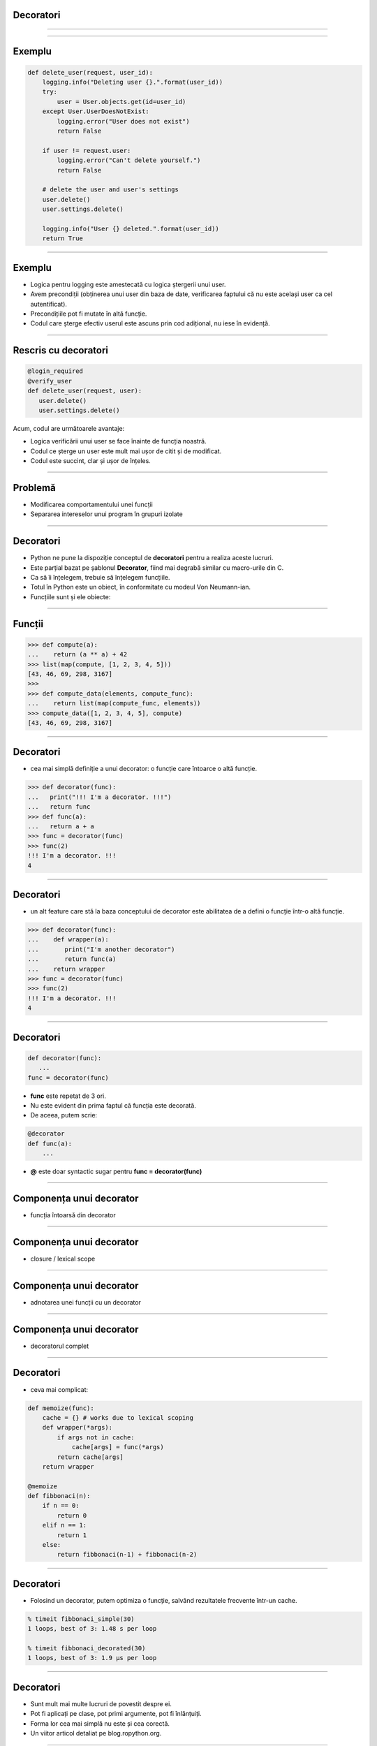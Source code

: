 Decoratori
==========

----------


.. image:: decorators.gif
   :scale: 100 %
   :alt: alternate text
   :align: center

---------

Exemplu
=======


.. code-block:: python

    def delete_user(request, user_id):
        logging.info("Deleting user {}.".format(user_id))
        try:
            user = User.objects.get(id=user_id)
        except User.UserDoesNotExist:
            logging.error("User does not exist")
            return False

        if user != request.user:
            logging.error("Can't delete yourself.")
            return False

        # delete the user and user's settings
        user.delete()
        user.settings.delete()

        logging.info("User {} deleted.".format(user_id))
        return True

------

Exemplu
=======

* Logica pentru logging este amestecată cu logica ștergerii unui user.
* Avem precondiții (obținerea unui user din baza de date, verificarea faptului că nu este același user ca cel autentificat).
* Precondițiile pot fi mutate în altă funcție.
* Codul care șterge efectiv userul este ascuns prin cod adițional, nu iese în evidență.

------

Rescris cu decoratori
=====================

.. code-block:: python

   @login_required
   @verify_user
   def delete_user(request, user):
      user.delete()
      user.settings.delete()

Acum, codul are următoarele avantaje:

* Logica verificării unui user se face înainte de funcția noastră.
* Codul ce șterge un user este mult mai ușor de citit și de modificat.
* Codul este succint, clar și ușor de înțeles.

-------------


Problemă
========

* Modificarea comportamentului unei funcții

* Separarea intereselor unui program în grupuri izolate

---------

Decoratori
==========

* Python ne pune la dispoziție conceptul de **decoratori** pentru a realiza aceste lucruri.

* Este parțial bazat pe șablonul **Decorator**, fiind mai degrabă similar cu macro-urile din C.

* Ca să îi înțelegem, trebuie să înțelegem funcțiile.

* Totul în Python este un obiect, în conformitate cu modeul Von Neumann-ian.

* Funcțiile sunt și ele obiecte:

-------------

Funcții
=======

.. code-block:: python

   >>> def compute(a):
   ...    return (a ** a) + 42
   >>> list(map(compute, [1, 2, 3, 4, 5]))
   [43, 46, 69, 298, 3167]
   >>>
   >>> def compute_data(elements, compute_func):
   ...    return list(map(compute_func, elements))
   >>> compute_data([1, 2, 3, 4, 5], compute)
   [43, 46, 69, 298, 3167]

---------------------------

Decoratori
==========

* cea mai simplă definiție a unui decorator: o funcție care întoarce o altă funcție.

.. code-block:: python

   >>> def decorator(func):
   ...   print("!!! I'm a decorator. !!!")
   ...   return func
   >>> def func(a):
   ...   return a + a
   >>> func = decorator(func)
   >>> func(2)
   !!! I'm a decorator. !!!
   4

------------

Decoratori
==========

* un alt feature care stă la baza conceptului de decorator este abilitatea de a defini o funcție într-o altă funcție.

.. code-block:: python

   >>> def decorator(func):
   ...    def wrapper(a):
   ...       print("I'm another decorator")
   ...       return func(a)
   ...    return wrapper
   >>> func = decorator(func)
   >>> func(2)
   !!! I'm a decorator. !!!
   4

---------------------

Decoratori
==========

.. code-block:: python

   def decorator(func):
      ...
   func = decorator(func)

* **func** este repetat de 3 ori.
* Nu este evident din prima faptul că funcția este decorată.
* De aceea, putem scrie:

.. code-block:: python

   @decorator
   def func(a):
       ...

* **@** este doar syntactic sugar pentru **func = decorator(func)**

---------------

Componența unui decorator
=========================

* funcția întoarsă din decorator

.. image:: decorator_replacement_func.png
   :scale: 100 %
   :align: center

-------------------

Componența unui decorator
=========================

* closure / lexical scope

.. image:: closure.png
   :scale: 100 %
   :align: center

-----------------

Componența unui decorator
=========================

* adnotarea unei funcții cu un decorator

.. image:: decorator_annotation.png
   :scale: 100 %
   :align: center

---------------------

Componența unui decorator
=========================

* decoratorul complet

.. image:: complete_decorator.png
   :scale: 100 %
   :align: center

--------------------------------

Decoratori
==========

* ceva mai complicat:

.. code-block:: python

   def memoize(func):
       cache = {} # works due to lexical scoping
       def wrapper(*args):
           if args not in cache:
               cache[args] = func(*args)
           return cache[args]
       return wrapper

   @memoize
   def fibbonaci(n):
       if n == 0:
           return 0
       elif n == 1:
           return 1
       else:
           return fibbonaci(n-1) + fibbonaci(n-2)

-------------------

Decoratori
==========

* Folosind un decorator, putem optimiza o funcție, salvând rezultatele frecvente într-un cache.

.. code-block:: sh

   % timeit fibbonaci_simple(30)
   1 loops, best of 3: 1.48 s per loop

   % timeit fibbonaci_decorated(30)
   1 loops, best of 3: 1.9 µs per loop

--------------------

Decoratori
==========

* Sunt mult mai multe lucruri de povestit despre ei.
* Pot fi aplicați pe clase, pot primi argumente, pot fi înlănțuiți.
* Forma lor cea mai simplă nu este și cea corectă.
* Un viitor articol detaliat pe blog.ropython.org.

------------------